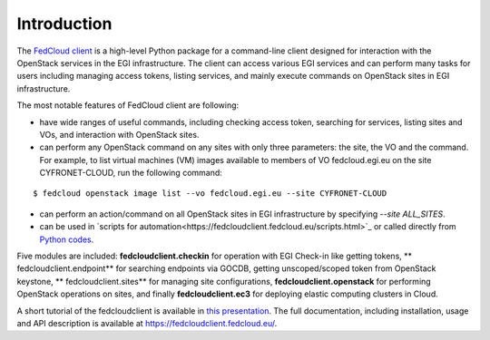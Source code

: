 Introduction
============

.. image:: https://zenodo.org/badge/336671726.svg
   :target: https://zenodo.org/badge/latestdoi/336671726

The `FedCloud client <https://fedcloudclient.fedcloud.eu/>`_ is a high-level Python package for a command-line client
designed for interaction with the OpenStack services in the EGI infrastructure. The client can access various EGI
services and can perform many tasks for users including managing access tokens, listing services, and mainly execute
commands on OpenStack sites in EGI infrastructure.

The most notable features of FedCloud client are following:

* have wide ranges of useful commands, including checking access token, searching for services, listing sites and VOs,
  and interaction with OpenStack sites.

* can perform any OpenStack command on any sites with only three parameters: the site, the VO and the command. For
  example, to list virtual machines (VM) images available to members of VO fedcloud.egi.eu on the site CYFRONET-CLOUD,
  run the following command:

::

   $ fedcloud openstack image list --vo fedcloud.egi.eu --site CYFRONET-CLOUD

* can perform an action/command on all OpenStack sites in EGI infrastructure by specifying `--site ALL_SITES`.

* can be used in `scripts for automation<https://fedcloudclient.fedcloud.eu/scripts.html>`_ or called directly
  from `Python codes <https://fedcloudclient.fedcloud.eu/development.html>`_.

Five modules are included: **fedcloudclient.checkin** for operation with EGI Check-in like getting tokens, **
fedcloudclient.endpoint** for searching endpoints via GOCDB, getting unscoped/scoped token from OpenStack keystone, **
fedcloudclient.sites** for managing site configurations, **fedcloudclient.openstack** for performing OpenStack
operations on sites, and finally **fedcloudclient.ec3** for deploying elastic computing clusters in Cloud.

A short tutorial of the fedcloudclient is available in `this
presentation <https://docs.google.com/presentation/d/1aOdcceztXe8kZaIeVnioF9B0vIHLzJeklSNOdVCL3Rw/edit?usp=sharing>`_.
The full documentation, including installation, usage and API description is available
at https://fedcloudclient.fedcloud.eu/.

